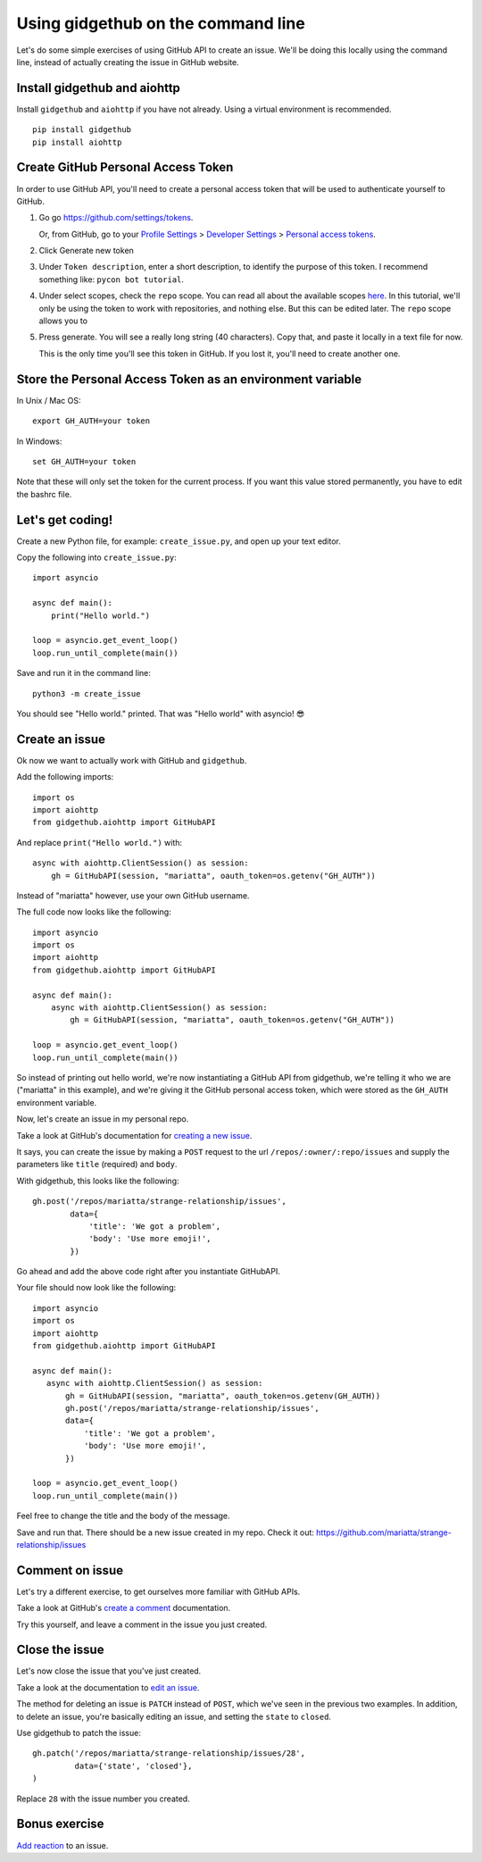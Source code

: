 Using gidgethub on the command line
===================================

Let's do some simple exercises of using GitHub API to create an issue. We'll
be doing this locally using the command line, instead of actually creating the issue
in GitHub website.

Install gidgethub and aiohttp
-----------------------------

Install ``gidgethub`` and ``aiohttp`` if you have not already. Using a virtual environment
is recommended.

::

   pip install gidgethub
   pip install aiohttp

Create GitHub Personal Access Token
-----------------------------------

In order to use GitHub API, you'll need to create a personal access token
that will be used to authenticate yourself to GitHub.

1. Go go https://github.com/settings/tokens.

   Or, from GitHub, go to your `Profile Settings`_ > `Developer Settings`_ > `Personal access tokens`_.

2. Click Generate new token

3. Under ``Token description``, enter a short description, to identify the purpose
   of this token. I recommend something like: ``pycon bot tutorial``.

4. Under select scopes, check the ``repo`` scope. You can read all about the available
   scopes `here <https://developer.github.com/apps/building-oauth-apps/scopes-for-oauth-apps/>`_.
   In this tutorial, we'll only be using the token to work with repositories,
   and nothing else. But this can be edited later. The ``repo`` scope allows you
   to

5. Press generate. You will see a really long string (40 characters). Copy that,
   and paste it locally in a text file for now.

   This is the only time you'll see this token in GitHub. If you lost it, you'll
   need to create another one.


Store the Personal Access Token as an environment variable
----------------------------------------------------------

In Unix / Mac OS::

   export GH_AUTH=your token

In Windows::

   set GH_AUTH=your token

Note that these will only set the token for the current process. If you want
this value stored permanently, you have to edit the bashrc file.


Let's get coding!
-----------------

Create a new Python file, for example: ``create_issue.py``, and open up your text
editor.


Copy the following into ``create_issue.py``::

    import asyncio

    async def main():
        print("Hello world.")

    loop = asyncio.get_event_loop()
    loop.run_until_complete(main())


Save and run it in the command line::

    python3 -m create_issue


You should see "Hello world." printed. That was "Hello world" with asyncio! 😎


Create an issue
---------------

Ok now we want to actually work with GitHub and ``gidgethub``.

Add the following imports::

   import os
   import aiohttp
   from gidgethub.aiohttp import GitHubAPI

And replace ``print("Hello world.")`` with::

   async with aiohttp.ClientSession() as session:
       gh = GitHubAPI(session, "mariatta", oauth_token=os.getenv("GH_AUTH"))


Instead of "mariatta" however, use your own GitHub username.

The full code now looks like the following::

   import asyncio
   import os
   import aiohttp
   from gidgethub.aiohttp import GitHubAPI

   async def main():
       async with aiohttp.ClientSession() as session:
           gh = GitHubAPI(session, "mariatta", oauth_token=os.getenv("GH_AUTH"))

   loop = asyncio.get_event_loop()
   loop.run_until_complete(main())

So instead of printing out hello world, we're now instantiating a GitHub API from
gidgethub, we're telling it who we are ("mariatta" in this example), and we're
giving it the GitHub personal access token, which were stored as the ``GH_AUTH``
environment variable.

Now, let's create an issue in my personal repo.

Take a look at GitHub's documentation for `creating a new issue`_.

It says, you can create the issue by making a ``POST`` request to the url
``/repos/:owner/:repo/issues`` and supply the parameters like ``title`` (required)
and ``body``.

With gidgethub, this looks like the following::

   gh.post('/repos/mariatta/strange-relationship/issues',
           data={
               'title': 'We got a problem',
               'body': 'Use more emoji!',
           })

Go ahead and add the above code right after you instantiate GitHubAPI.

Your file should now look like the following::

    import asyncio
    import os
    import aiohttp
    from gidgethub.aiohttp import GitHubAPI

    async def main():
       async with aiohttp.ClientSession() as session:
           gh = GitHubAPI(session, "mariatta", oauth_token=os.getenv(GH_AUTH))
           gh.post('/repos/mariatta/strange-relationship/issues',
           data={
               'title': 'We got a problem',
               'body': 'Use more emoji!',
           })

    loop = asyncio.get_event_loop()
    loop.run_until_complete(main())

Feel free to change the title and the body of the message.

Save and run that. There should be a new issue created in my repo. Check it out:
https://github.com/mariatta/strange-relationship/issues


Comment on issue
----------------

Let's try a different exercise, to get ourselves more familiar with GitHub APIs.

Take a look at GitHub's `create a comment`_ documentation.

Try this yourself, and leave a comment in the issue you just created.


Close the issue
---------------

Let's now close the issue that you've just created.

Take a look at the documentation to `edit an issue`_.

The method for deleting an issue is ``PATCH`` instead of ``POST``, which we've
seen in the previous two examples. In addition, to delete an issue, you're basically
editing an issue, and setting the ``state`` to ``closed``.

Use gidgethub to patch the issue::

   gh.patch('/repos/mariatta/strange-relationship/issues/28',
            data={'state', 'closed'},
   )


Replace ``28`` with the issue number you created.


Bonus exercise
--------------

`Add reaction`_ to an issue.


.. _`Profile Settings`: https://github.com/settings/profile
.. _`Developer Settings`: https://github.com/settings/developers
.. _`Personal access tokens`: https://github.com/settings/tokens

.. _`creating a new issue`: https://developer.github.com/v3/issues/#create-an-issue
.. _`create a comment`: https://developer.github.com/v3/issues/comments/#create-a-comment
.. _`edit an issue`: https://developer.github.com/v3/issues/#edit-an-issue
.. _`Add reaction`: https://developer.github.com/v3/reactions/#create-reaction-for-an-issue

